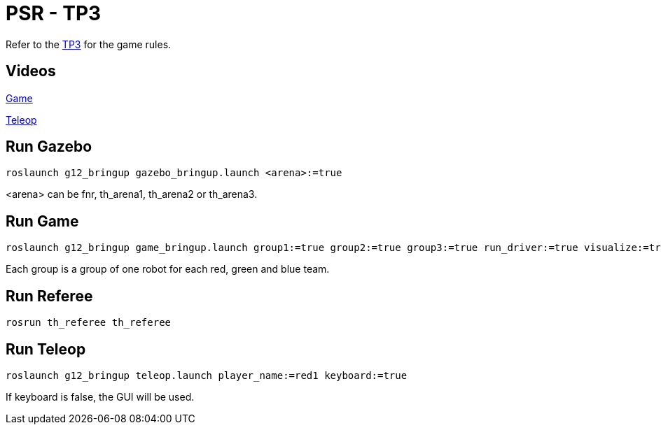 = PSR - TP3

Refer to the link:TP3.adoc[TP3] for the game rules.

== Videos 

link:Game[]

link:Teleop[]

== Run Gazebo

[source, bash]
----
roslaunch g12_bringup gazebo_bringup.launch <arena>:=true
----

<arena> can be fnr, th_arena1, th_arena2 or th_arena3.

== Run Game

[source, bash]
----
roslaunch g12_bringup game_bringup.launch group1:=true group2:=true group3:=true run_driver:=true visualize:=true
----

Each group is a group of one robot for each red, green and blue team.

== Run Referee

[source, bash]
----
rosrun th_referee th_referee
----

== Run Teleop

[source, bash]
----
roslaunch g12_bringup teleop.launch player_name:=red1 keyboard:=true
----

If keyboard is false, the GUI will be used.